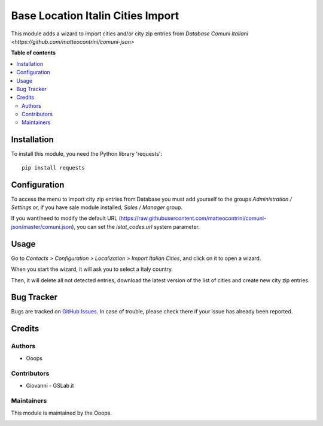 ==================================
Base Location Italin Cities Import
==================================


.. |badge1| image:: https://img.shields.io/badge/licence-LGPL--3-blue.png
    :target: http://www.gnu.org/licenses/agpl-3.0-standalone.html
    :alt: License: AGPL-3
.. |badge2| image:: https://img.shields.io/badge/runbot-Try%20me-875A7B.png
    :target: https://ooops404.com/runbot/1/12.0
    :alt: Try me on Runbot

|badge1| |badge2| 

This module adds a wizard to import cities and/or city zip entries from
`Database Comuni Italiani <https://github.com/matteocontrini/comuni-json>`

**Table of contents**

.. contents::
   :local:

Installation
============

To install this module, you need the Python library 'requests'::

    pip install requests


Configuration
=============

To access the menu to import city zip entries from Database
you must add yourself to the groups *Administration / Settings* or, if you have sale module
installed, *Sales / Manager* group.

If you want/need to modify the default URL
(https://raw.githubusercontent.com/matteocontrini/comuni-json/master/comuni.json), you can set the *istat_codes.url*
system parameter.

Usage
=====

Go to *Contacts > Configuration > Localization > Import Italian Cities*,
and click on it to open a wizard.

When you start the wizard, it will ask you to select a Italy country.

Then, it will delete all not detected entries, download
the latest version of the list of cities and create new city zip entries.

Bug Tracker
===========

Bugs are tracked on `GitHub Issues <https://github.com/OCA/ooops-release/issues>`_.
In case of trouble, please check there if your issue has already been reported.


Credits
=======

Authors
~~~~~~~

* Ooops

Contributors
~~~~~~~~~~~~

* Giovanni - GSLab.it


Maintainers
~~~~~~~~~~~

This module is maintained by the Ooops.

.. image:: https://www.ooops404.com/logo.png
   :alt: ooops404
   :target: https://www.ooops404.com
